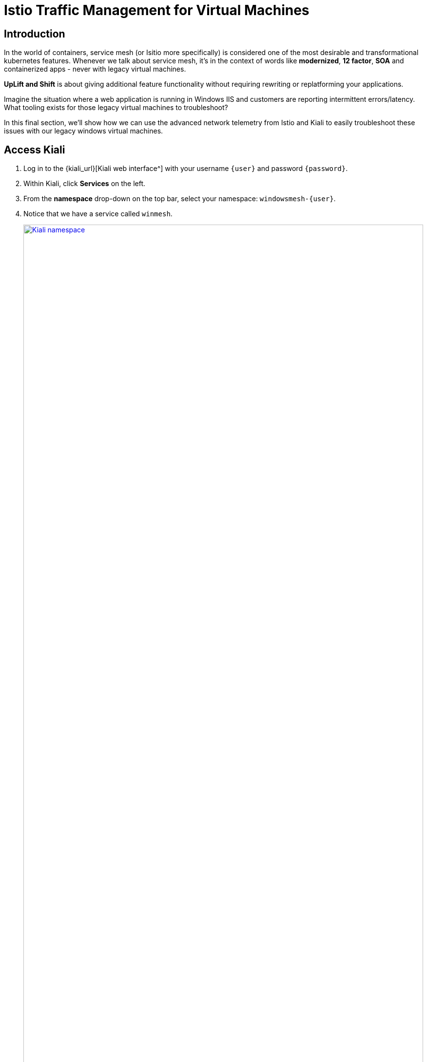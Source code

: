 = Istio Traffic Management for Virtual Machines

== Introduction

In the world of containers, service mesh (or Isitio more specifically) is considered one of the most desirable and transformational kubernetes features.
Whenever we talk about service mesh, it's in the context of words like *modernized*, *12 factor*, *SOA* and containerized apps - never with legacy virtual machines.

*UpLift and Shift* is about giving additional feature functionality without requiring rewriting or replatforming your applications.

Imagine the situation where a web application is running in Windows IIS and customers are reporting intermittent errors/latency.
What tooling exists for those legacy virtual machines to troubleshoot?

In this final section, we'll show how we can use the advanced network telemetry from Istio and Kiali to easily troubleshoot these issues with our legacy windows virtual machines.

[[accesskiali]]
== Access Kiali

. Log in to the {kiali_url}[Kiali web interface^] with your username `{user}` and password `{password}`.
. Within Kiali, click *Services* on the left.
. From the *namespace* drop-down on the top bar, select your namespace: `windowsmesh-{user}`.
. Notice that we have a service called `winmesh`.
+
.Find the `winmesh` istio service
image::module-6-kiali-namespace-services.png[Kiali namespace,link=self, window=blank, width=100%]
+
. *Click the `winmesh` service* - notice that there are two *workloads*, which are our virtual machines, `winweb01` and `winweb02`.
Though named similarly, these are different virtual machines from the earlier modules virtual machines.
They have OpenShift Service Mesh enabled, and are in a different project/namespace.
+
.The `winmesh` istio service and components
image::module-6-kiali-service-winmesh.png[winmesh Service,link=self, window=blank, width=100%]
+
. In the top right corner, click *Actions* and *Request Routing*
. Now examine the existing Request Routing configurations.
.. Click *Route To* and notice the two virtual machines are listed.
.. Notice that there's already a *Route Rule* to do 50/50 load balancing.
.. Click *Show Advanced Options* at the bottom.
Notice the *VirtualService Hosts* are prefixed with your username: {user}.
+
.Request routing
image::module-6-kiali-request-route-virtual-hosts.png[Request Route VirtualHost,link=self, window=blank, width=100%]
+
. Click *Gateways* and click *Add Gateway*. Click *Create Gateway* then click *Preview*.
+
.Service mesh gateways
image::module-6-kiali-request-route-gateways.png[Request Route Gateway,link=self, window=blank, width=100%]
+
In the Preview popup window you'll see the DestinationRule and VirtualServices.
The DestinationRule indicates which resources will be part of the VirtualService.
The VirtualService indicates what percentage of traffic is routed to each of the destinations.
+
.Destination rule and virtual service
image::module-6-kiali-request-route-dr-vs.png[DestinationRule and VirtualService,link=self, window=blank, width=100%]
+
. There's no need to change any of the settings, so just click *Cancel*.

[[visualizingtraffic]]
== Visualizating Traffic
. Click *Graph* on the left side.
. Click the *Display* drop-down box.
.. Tick *Response Time* to see request latency.
.. Tick *Throughput* checkbox to see data transfer rate.
.. Tick *Traffic Distribution* checkbox to view load balancing percentage.
.. Tick *Traffic Rate* checkbox to see how many requests per second are being sent.
.. Tick *Traffic Animation* checkbox to see little dots representing individual requests.
+
.Kiali detailed traffic graph
image::module-6-kiali-graph-setup.png[Kiali Graph Set Up,link=self, window=blank, width=100%]
+
. Notice the panel on the right side that shows request response code (200, 300, 400, 500s)

Zoom in and out of the graph to see traffic details.

[[conclusion]]
== Conclusion

The Cloud Native features already present in OpenShift provide a far most robust and complete platform than competing platforms.

We hope this workshop has helped you understand the UpLift and Shift vision, and how you can get far more than simple replatforming when your new platform is OpenShift.
